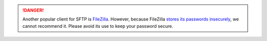 .. danger::

    Another popular client for SFTP is FileZilla_. However, because FileZilla `stores its passwords insecurely`_, we cannot recommend it. Please avoid its use to keep your password secure.

.. _FileZilla: https://filezilla-project.org/
.. _stores its passwords insecurely: http://trac.filezilla-project.org/ticket/5530
